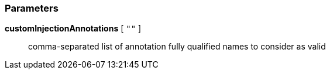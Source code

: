 === Parameters

*customInjectionAnnotations* [ `+""+` ]::
  comma-separated list of annotation fully qualified names to consider as valid

